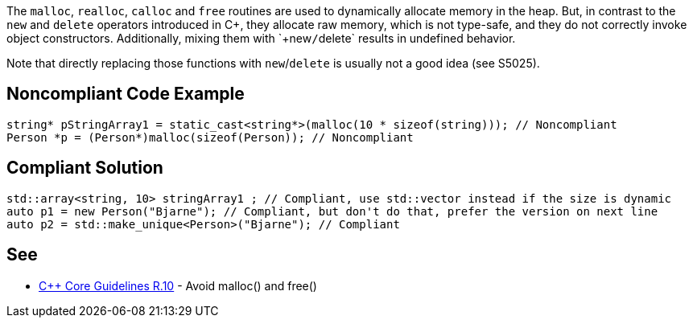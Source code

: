 The `+malloc+`, `+realloc+`, `+calloc+` and `+free+` routines are used to dynamically allocate memory in the heap. But, in contrast to the `+new+` and `+delete+` operators introduced in C++, they allocate raw memory, which is not type-safe, and they do not correctly invoke object constructors. Additionally, mixing them with `+new+`/`+delete+` results in undefined behavior.

Note that directly replacing those functions with `+new+`/`+delete+` is usually not a good idea (see S5025).


== Noncompliant Code Example

----
string* pStringArray1 = static_cast<string*>(malloc(10 * sizeof(string))); // Noncompliant
Person *p = (Person*)malloc(sizeof(Person)); // Noncompliant
----


== Compliant Solution

----
std::array<string, 10> stringArray1 ; // Compliant, use std::vector instead if the size is dynamic
auto p1 = new Person("Bjarne"); // Compliant, but don't do that, prefer the version on next line
auto p2 = std::make_unique<Person>("Bjarne"); // Compliant
----


== See

* https://github.com/isocpp/CppCoreGuidelines/blob/036324/CppCoreGuidelines.md#r10-avoid-malloc-and-free[C++ Core Guidelines R.10] - Avoid malloc() and free()


